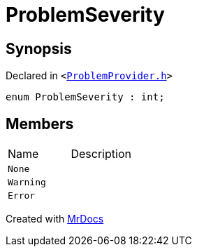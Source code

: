 [#ProblemSeverity]
= ProblemSeverity
:relfileprefix: 
:mrdocs:


== Synopsis

Declared in `&lt;https://github.com/PrismLauncher/PrismLauncher/blob/develop/ProblemProvider.h#L6[ProblemProvider&period;h]&gt;`

[source,cpp,subs="verbatim,replacements,macros,-callouts"]
----
enum ProblemSeverity : int;
----

== Members

[,cols=2]
|===
|Name |Description
|`None`
|
|`Warning`
|
|`Error`
|
|===



[.small]#Created with https://www.mrdocs.com[MrDocs]#
